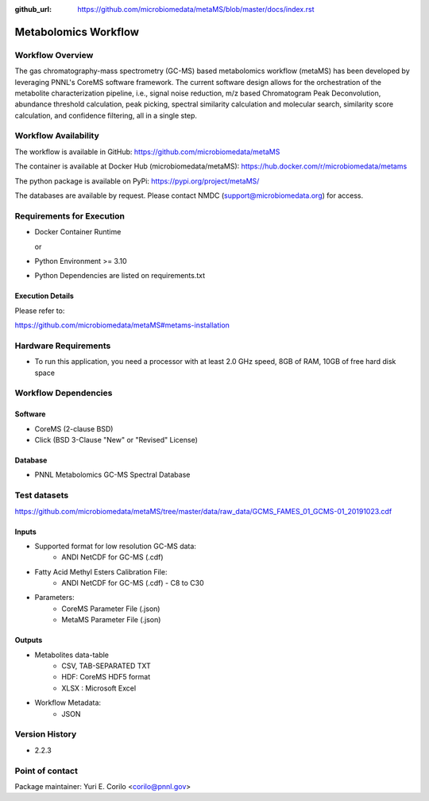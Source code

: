 :github_url: https://github.com/microbiomedata/metaMS/blob/master/docs/index.rst

..
   Note: The above `github_url` field is used to force the target of the "Edit on GitHub" link
         to be the specified URL. That makes it so the link will work, regardless of the Sphinx
         site the file is incorporated into. You can learn more about the `github_url` field at:
         https://sphinx-rtd-theme.readthedocs.io/en/stable/configuring.html#confval-github_url

Metabolomics Workflow
==============================

.. image:: metams_workflow2024.svg

Workflow Overview
-------

The gas chromatography-mass spectrometry (GC-MS) based metabolomics workflow (metaMS) has been developed by leveraging PNNL's CoreMS software framework.
The current software design allows for the orchestration of the metabolite characterization pipeline, i.e., signal noise reduction, m/z based Chromatogram Peak Deconvolution,
abundance threshold calculation, peak picking, spectral similarity calculation and molecular search, similarity score calculation, and confidence filtering, all in a single step.

Workflow Availability
---------------------

The workflow is available in GitHub:
https://github.com/microbiomedata/metaMS

The container is available at Docker Hub (microbiomedata/metaMS):
https://hub.docker.com/r/microbiomedata/metams

The python package is available on PyPi:
https://pypi.org/project/metaMS/

The databases are available by request.
Please contact NMDC (support@microbiomedata.org) for access.

Requirements for Execution
--------------------------

- Docker Container Runtime
  
  or  
- Python Environment >= 3.10
- Python Dependencies are listed on requirements.txt

Execution Details
~~~~~~~~~~~~~~~~

Please refer to: 

https://github.com/microbiomedata/metaMS#metams-installation

Hardware Requirements
--------------------------
- To run this application, you need a processor with at least 2.0 GHz speed, 8GB of RAM, 10GB of free hard disk space


Workflow Dependencies
---------------------

Software
~~~~~~~~~~~~~~~~~~~~

- CoreMS (2-clause BSD)
- Click (BSD 3-Clause "New" or "Revised" License)

Database
~~~~~~~~~~~~~~~~
- PNNL Metabolomics GC-MS Spectral Database

Test datasets
-------------
https://github.com/microbiomedata/metaMS/tree/master/data/raw_data/GCMS_FAMES_01_GCMS-01_20191023.cdf


Inputs
~~~~~~~~

- Supported format for low resolution GC-MS data:  
   - ANDI NetCDF for GC-MS (.cdf)
- Fatty Acid Methyl Esters Calibration File:
   - ANDI NetCDF for GC-MS (.cdf) - C8 to C30
- Parameters:
    - CoreMS Parameter File (.json)
    - MetaMS Parameter File (.json)

Outputs
~~~~~~~~

- Metabolites data-table
    - CSV, TAB-SEPARATED TXT
    - HDF: CoreMS HDF5 format
    - XLSX : Microsoft Excel
- Workflow Metadata:
    - JSON


Version History
---------------

- 2.2.3

Point of contact
----------------

Package maintainer: Yuri E. Corilo <corilo@pnnl.gov>
